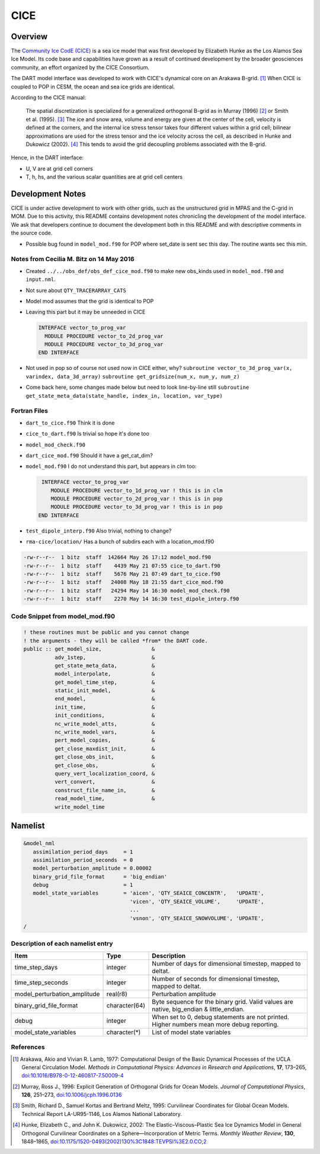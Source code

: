 CICE
====

Overview
--------

The `Community Ice CodE (CICE) <https://github.com/CICE-Consortium/CICE>`_ is a
sea ice model that was first developed by Elizabeth Hunke as the Los Alamos Sea
Ice Model. Its code base and capabilities have grown as a result of continued
development by the broader geosciences community, an effort organized by the
CICE Consortium.

The DART model interface was developed to work with CICE's dynamical core on an
Arakawa B-grid. [1]_ When CICE is coupled to POP in CESM, the ocean and sea ice
grids are identical.

According to the CICE manual:

  The spatial discretization is specialized for a generalized orthogonal B-grid
  as in Murray (1996) [2]_ or Smith et al. (1995). [3]_ The ice and snow area,
  volume and energy are given at the center of the cell, velocity is defined at
  the corners, and the internal ice stress tensor takes four different values
  within a grid cell; bilinear approximations are used for the stress tensor
  and the ice velocity across the cell, as described in Hunke and Dukowicz
  (2002). [4]_ This tends to avoid the grid decoupling problems associated with
  the B-grid.

Hence, in the DART interface:

- U, V are at grid cell corners
- T, h, hs, and the various scalar quantities are at grid cell centers

Development Notes
-----------------

CICE is under active development to work with other grids, such as the
unstructured grid in MPAS and the C-grid in MOM. Due to this activity, this
README contains development notes chronicling the development of the model
interface. We ask that developers continue to document the development both in
this README and with descriptive comments in the source code.

- Possible bug found in ``model_mod.f90`` for POP where set_date is sent sec
  this day. The routine wants sec this min.

Notes from Cecilia M. Bitz on 14 May 2016
~~~~~~~~~~~~~~~~~~~~~~~~~~~~~~~~~~~~~~~~~

- Created ``../../obs_def/obs_def_cice_mod.f90`` to make new obs_kinds used in
  ``model_mod.f90`` and ``input.nml``.
- Not sure about ``QTY_TRACERARRAY_CATS``
- Model mod assumes that the grid is identical to POP
- Leaving this part but it may be unneeded in CICE
  
  .. code-block:: fortran

    INTERFACE vector_to_prog_var 
      MODULE PROCEDURE vector_to_2d_prog_var
      MODULE PROCEDURE vector_to_3d_prog_var 
    END INTERFACE
    
- Not used in pop so of course not used now in CICE either, why? ``subroutine
  vector_to_3d_prog_var(x, varindex,
  data_3d_array)`` ``subroutine get_gridsize(num_x, num_y, num_z)``
- Come back here, some changes made below but need to look line-by-line still
  ``subroutine get_state_meta_data(state_handle, index_in, location,
  var_type)``

Fortran Files
~~~~~~~~~~~~~

- ``dart_to_cice.f90`` Think it is done
- ``cice_to_dart.f90`` Is trivial so hope it's done too
- ``model_mod_check.f90``
- ``dart_cice_mod.f90`` Should it have a get_cat_dim?
- ``model_mod.f90`` I do not understand this part, but appears in clm too:

  .. code-block:: fortran
  
     INTERFACE vector_to_prog_var 
        MODULE PROCEDURE vector_to_1d_prog_var ! this is in clm 
        MODULE PROCEDURE vector_to_2d_prog_var ! this is in pop
        MODULE PROCEDURE vector_to_3d_prog_var ! this is in pop 
    END INTERFACE
    
- ``test_dipole_interp.f90`` Also trivial, nothing to change?
- ``rma-cice/location/`` Has a bunch of subdirs each with a location_mod.f90

.. code-block:: bash

  -rw-r--r--  1 bitz  staff  142664 May 26 17:12 model_mod.f90
  -rw-r--r--  1 bitz  staff    4439 May 21 07:55 cice_to_dart.f90
  -rw-r--r--  1 bitz  staff    5676 May 21 07:49 dart_to_cice.f90
  -rw-r--r--  1 bitz  staff   24008 May 18 21:55 dart_cice_mod.f90
  -rw-r--r--  1 bitz  staff   24294 May 14 16:30 model_mod_check.f90
  -rw-r--r--  1 bitz  staff    2270 May 14 16:30 test_dipole_interp.f90

Code Snippet from model_mod.f90
~~~~~~~~~~~~~~~~~~~~~~~~~~~~~~~

.. code-block:: fortran

  ! these routines must be public and you cannot change
  ! the arguments - they will be called *from* the DART code.
  public :: get_model_size,                &
            adv_1step,                     &
            get_state_meta_data,           &
            model_interpolate,             &
            get_model_time_step,           &
            static_init_model,             &
            end_model,                     &
            init_time,                     &
            init_conditions,               &
            nc_write_model_atts,           &
            nc_write_model_vars,           &
            pert_model_copies,             &
            get_close_maxdist_init,        &
            get_close_obs_init,            &
            get_close_obs,                 &
            query_vert_localization_coord, &
            vert_convert,                  &
            construct_file_name_in,        &
            read_model_time,               &
            write_model_time

Namelist
--------

.. code-block:: fortran

  &model_nml
     assimilation_period_days     = 1
     assimilation_period_seconds  = 0
     model_perturbation_amplitude = 0.00002
     binary_grid_file_format      = 'big_endian'
     debug                        = 1
     model_state_variables        = 'aicen', 'QTY_SEAICE_CONCENTR',   'UPDATE',
                                    'vicen', 'QTY_SEAICE_VOLUME',     'UPDATE',
                                    ...
                                    'vsnon', 'QTY_SEAICE_SNOWVOLUME', 'UPDATE',
  /

Description of each namelist entry
~~~~~~~~~~~~~~~~~~~~~~~~~~~~~~~~~~

+------------------------------+---------------+---------------------------------+
| Item                         | Type          | Description                     |
+==============================+===============+=================================+
| time_step_days               | integer       | Number of days for dimensional  |
|                              |               | timestep, mapped to deltat.     |
+------------------------------+---------------+---------------------------------+
| time_step_seconds            | integer       | Number of seconds for           |
|                              |               | dimensional timestep, mapped to |
|                              |               | deltat.                         |
+------------------------------+---------------+---------------------------------+
| model_perturbation_amplitude | real(r8)      | Perturbation amplitude          |
+------------------------------+---------------+---------------------------------+
| binary_grid_file_format      | character(64) | Byte sequence for the binary    |
|                              |               | grid. Valid values are native,  |
|                              |               | big_endian & little_endian.     |
+------------------------------+---------------+---------------------------------+
| debug                        | integer       | When set to 0, debug statements |
|                              |               | are not printed. Higher numbers |
|                              |               | mean more debug reporting.      |
+------------------------------+---------------+---------------------------------+
| model_state_variables        | character(*)  | List of model state variables   |
+------------------------------+---------------+---------------------------------+

References
~~~~~~~~~~

.. [1] Arakawa, Akio and Vivian R. Lamb, 1977: Computational Design of the
       Basic Dynamical Processes of the UCLA General Circulation Model.
       *Methods in Computational Physics: Advances in Research and
       Applications*, **17**, 173–265, `doi:10.1016/B978-0-12-460817-7.50009-4
       <https://doi.org/10.1016/B978-0-12-460817-7.50009-4>`__

.. [2] Murray, Ross J., 1996: Explicit Generation of Orthogonal Grids for Ocean
       Models. *Journal of Computational Physics*, **126**, 251–273, 
       `doi:10.1006/jcph.1996.0136 <https://doi.org/10.1006/jcph.1996.0136>`__

.. [3] Smith, Richard D., Samuel Kortas and Bertrand Meltz, 1995: Curvilinear
       Coordinates for Global Ocean Models. Technical Report LA-UR95-1146, Los
       Alamos National Laboratory.

.. [4] Hunke, Elizabeth C., and John K. Dukowicz, 2002: The
       Elastic–Viscous–Plastic Sea Ice Dynamics Model in General Orthogonal
       Curvilinear Coordinates on a Sphere—Incorporation of Metric Terms.
       *Monthly Weather Review*, **130**, 1848–1865, 
       `doi:10.1175/1520-0493(2002)130%3C1848:TEVPSI%3E2.0.CO;2
       <https://doi.org/10.1175/1520-0493(2002)130%3C1848:TEVPSI%3E2.0.CO;2>`__
